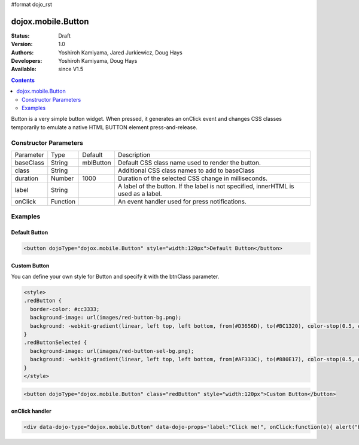 #format dojo_rst

dojox.mobile.Button
===================

:Status: Draft
:Version: 1.0
:Authors: Yoshiroh Kamiyama, Jared Jurkiewicz, Doug Hays
:Developers: Yoshiroh Kamiyama, Doug Hays
:Available: since V1.5

.. contents::
    :depth: 2

Button is a very simple button widget.  When pressed, it generates an onClick event and changes CSS classes temporarily to emulate a native HTML BUTTON element press-and-release.

.. image:: Button.png

======================
Constructor Parameters
======================

+--------------+----------+--------------+-----------------------------------------------------------------------------------------------------------+
|Parameter     |Type      |Default       |Description                                                                                                |
+--------------+----------+--------------+-----------------------------------------------------------------------------------------------------------+
|baseClass     |String 	  |mblButton     |Default CSS class name used to render the button.                                                          |
+--------------+----------+--------------+-----------------------------------------------------------------------------------------------------------+
|class         |String 	  |              |Additional CSS class names to add to baseClass                                                             |
+--------------+----------+--------------+-----------------------------------------------------------------------------------------------------------+
|duration      |Number    |1000          |Duration of the selected CSS change in milliseconds.                                                       |
+--------------+----------+--------------+-----------------------------------------------------------------------------------------------------------+
|label         |String    |              |A label of the button. If the label is not specified, innerHTML is used as a label.                        |
+--------------+----------+--------------+-----------------------------------------------------------------------------------------------------------+
|onClick       |Function  |              |An event handler used for press notifications.                                                             |
+--------------+----------+--------------+-----------------------------------------------------------------------------------------------------------+

========
Examples
========

Default Button
--------------

.. code-block :: html

  <button dojoType="dojox.mobile.Button" style="width:120px">Default Button</button>

.. image:: Button-example1.png

Custom Button
-------------

You can define your own style for Button and specify it with the btnClass parameter.

.. code-block :: html

  <style>
  .redButton {
    border-color: #cc3333;
    background-image: url(images/red-button-bg.png);
    background: -webkit-gradient(linear, left top, left bottom, from(#D3656D), to(#BC1320), color-stop(0.5, #C9404B), color-stop(0.5, #BC1421));
  }
  .redButtonSelected {
    background-image: url(images/red-button-sel-bg.png);
    background: -webkit-gradient(linear, left top, left bottom, from(#AF333C), to(#880E17), color-stop(0.5, #952B33), color-stop(0.5, #870F18));
  }
  </style>

.. code-block :: html

  <button dojoType="dojox.mobile.Button" class="redButton" style="width:120px">Custom Button</button>

.. image:: Button-example2.png

onClick handler
---------------

.. code-block :: html

  <div data-dojo-type="dojox.mobile.Button" data-dojo-props='label:"Click me!", onClick:function(e){ alert("button clicked"); }'></div>
